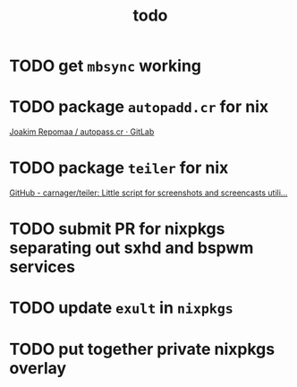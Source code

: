 #+TITLE: todo

* TODO get ~mbsync~ working
* TODO package ~autopadd.cr~ for nix
[[https://gitlab.com/repomaa/autopass.cr][Joakim Repomaa / autopass.cr · GitLab]]
* TODO package ~teiler~ for nix
[[https://github.com/carnager/teiler][GitHub - carnager/teiler: Little script for screenshots and screencasts utili...]]
* TODO submit PR for nixpkgs separating out sxhd and bspwm services
* TODO update ~exult~ in ~nixpkgs~
* TODO put together private nixpkgs overlay
